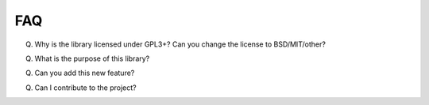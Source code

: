FAQ
---


Q. Why is the library licensed under GPL3+? Can you change the license to BSD/MIT/other?

Q. What is the purpose of this library?

Q. Can you add this new feature?

Q. Can I contribute to the project?
